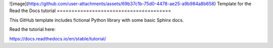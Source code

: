 ![image](https://github.com/user-attachments/assets/69b37c1b-75d0-4478-ae25-a9b984a8b658)
Template for the Read the Docs tutorial
=======================================

This GitHub template includes fictional Python library
with some basic Sphinx docs.

Read the tutorial here:

https://docs.readthedocs.io/en/stable/tutorial/
